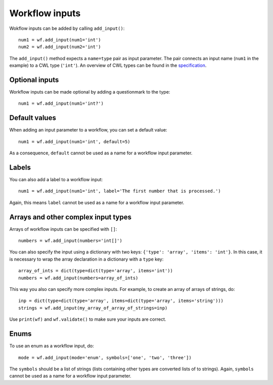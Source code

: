 Workflow inputs
===============

Wokflow inputs can be added by calling ``add_input()``:
::

	num1 = wf.add_input(num1='int')
	num2 = wf.add_input(num2='int')

The ``add_input()`` method expects a ``name=type`` pair as input parameter.
The pair connects an input name (``num1`` in the example) to a CWL type
(``'int'``). An overview of CWL types can be found in the
`specification <http://www.commonwl.org/v1.0/Workflow.html#CWLType>`_.

Optional inputs
###############

Workflow inputs can be made optional by adding a questionmark to the type:
::

	num1 = wf.add_input(num1='int?')

Default values
##############

When adding an input parameter to a workflow, you can set a default value:
::

	num1 = wf.add_input(num1='int', default=5)

As a consequence, ``default`` cannot be used as a name for a workflow input parameter.

Labels
######

You can also add a label to a workflow input:
::

	num1 = wf.add_input(num1='int', label='The first number that is processed.')

Again, this means ``label`` cannot be used as a name for a workflow input parameter.

Arrays and other complex input types
####################################

Arrays of workflow inputs can be specified with ``[]``:
::

  numbers = wf.add_input(numbers='int[]')

You can also specify the input using a dictionary with two keys: ``{'type':
'array', 'items': 'int'}``. In this case, it is necessary to wrap the array
declaration in a dictionary with a ``type`` key:
::

  array_of_ints = dict(type=dict(type='array', items='int'))
  numbers = wf.add_input(numbers=array_of_ints)

This way you also can specify more complex inputs. For example, to create an
array of arrays of strings, do:
::

  inp = dict(type=dict(type='array', items=dict(type='array', items='string')))
  strings = wf.add_input(my_array_of_array_of_strings=inp)

Use ``print(wf)`` and ``wf.validate()`` to make sure your inputs are correct.

Enums
#####

To use an enum as a workflow input, do:
::

	mode = wf.add_input(mode='enum', symbols=['one', 'two', 'three'])

The ``symbols`` should be a list of strings (lists containing other types are
converted lists of to strings).
Again, ``symbols`` cannot be used as a name for a workflow input parameter.
